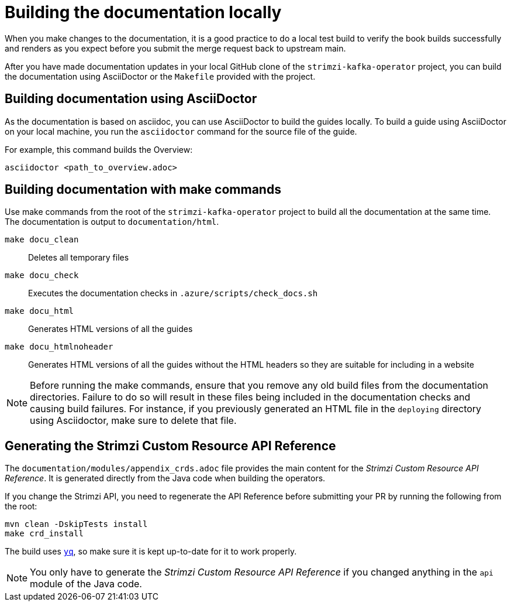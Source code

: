 [[make-tooling]]
= Building the documentation locally

When you make changes to the documentation, it is a good practice to do a local test build to verify the book builds successfully and renders as you expect before you submit the merge request back to upstream main.

After you have made documentation updates in your local GitHub clone of the `strimzi-kafka-operator` project, you can build the documentation using AsciiDoctor or the `Makefile` provided with the project.

== Building documentation using AsciiDoctor

As the documentation is based on asciidoc, you can use AsciiDoctor to build the guides locally.
To build a guide using AsciiDoctor on your local machine, you run the `asciidoctor` command for the source file of the guide. 

For example, this command builds the Overview:

[source,shell]
----
asciidoctor <path_to_overview.adoc>
----

== Building documentation with make commands

Use make commands from the root of the `strimzi-kafka-operator` project to build all the documentation at the same time.
The documentation is output to `documentation/html`.   

`make docu_clean`:: Deletes all temporary files
`make docu_check`:: Executes the documentation checks in `.azure/scripts/check_docs.sh`
`make docu_html`:: Generates HTML versions of all the guides
`make docu_htmlnoheader`:: Generates HTML versions of all the guides without the HTML headers so they are suitable for including in a website

NOTE: Before running the make commands, ensure that you remove any old build files from the documentation directories. 
Failure to do so will result in these files being included in the documentation checks and causing build failures. 
For instance, if you previously generated an HTML file in the `deploying` directory using Asciidoctor, make sure to delete that file.  

== Generating the Strimzi Custom Resource API Reference

The `documentation/modules/appendix_crds.adoc` file provides the main content for the _Strimzi Custom Resource API Reference_.
It is generated directly from the Java code when building the operators.

If you change the Strimzi API, you need to regenerate the API Reference before submitting your PR by running the following from the root:

[source,shell,subs=attributes+]
----
mvn clean -DskipTests install
make crd_install
----

The build uses https://github.com/mikefarah/yq[`yq`^], so make sure it is kept up-to-date for it to work properly.

NOTE: You only have to generate the _Strimzi Custom Resource API Reference_ if you changed anything in the `api` module of the Java code.
